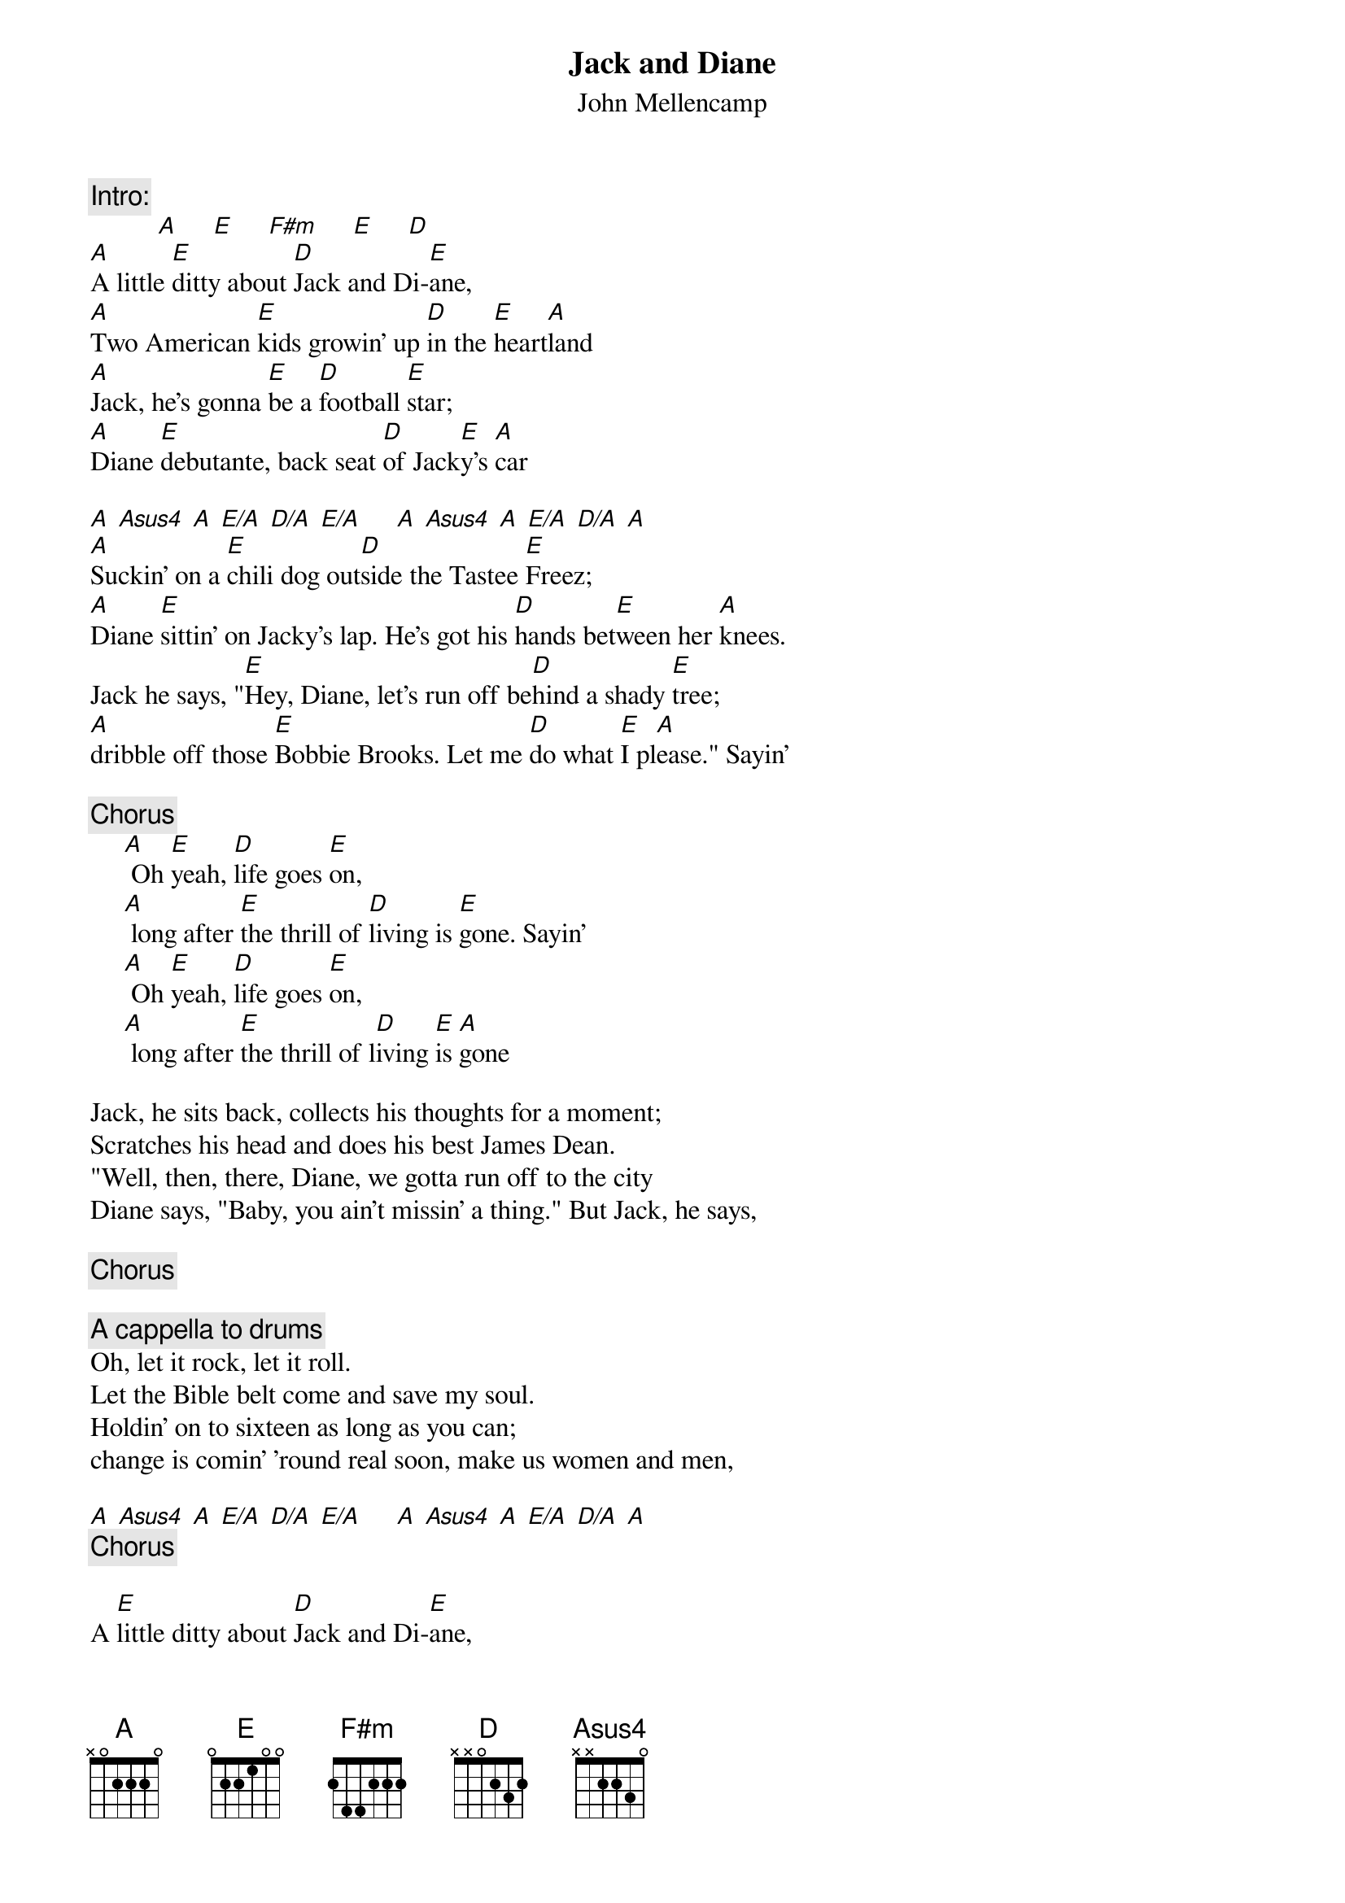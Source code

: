 {t:Jack and Diane}
{st:John Mellencamp}
{c:Intro:}
          [A]     [E]     [F#m]     [E]     [D]
[A]A little [E]ditty about [D]Jack and Di-[E]ane,
[A]Two American [E]kids growin' up [D]in the [E]heart[A]land
[A]Jack, he's gonna [E]be a [D]football [E]star;
[A]Diane [E]debutante, back seat [D]of Jack[E]y's [A]car

[A] [Asus4] [A] [E/A] [D/A] [E/A]     [A] [Asus4] [A] [E/A] [D/A] [A]
[A]Suckin' on a [E]chili dog out[D]side the Tastee [E]Freez;
[A]Diane [E]sittin' on Jacky's lap. He's got his [D]hands bet[E]ween her [A]knees.
Jack he says, "[E]Hey, Diane, let's run off be[D]hind a shady [E]tree;
[A]dribble off those [E]Bobbie Brooks. Let me [D]do what [E]I pl[A]ease." Sayin'

{c:Chorus}
     [A] Oh [E]yeah, [D]life goes [E]on,
     [A] long after [E]the thrill of [D]living is [E]gone. Sayin'
     [A] Oh [E]yeah, [D]life goes [E]on,
     [A] long after [E]the thrill of l[D]iving [E]is [A]gone

Jack, he sits back, collects his thoughts for a moment;
Scratches his head and does his best James Dean.
"Well, then, there, Diane, we gotta run off to the city
Diane says, "Baby, you ain't missin' a thing." But Jack, he says,

{c:Chorus}

{c:A cappella to drums}
Oh, let it rock, let it roll.
Let the Bible belt come and save my soul.
Holdin' on to sixteen as long as you can;
change is comin' 'round real soon, make us women and men,

[A] [Asus4] [A] [E/A] [D/A] [E/A]     [A] [Asus4] [A] [E/A] [D/A] [A]
{c:Chorus}

A [E]little ditty about [D]Jack and Di-[E]ane,
[A]two Ameri[E]can kids doin' the [D]best that [E]they [A]can
